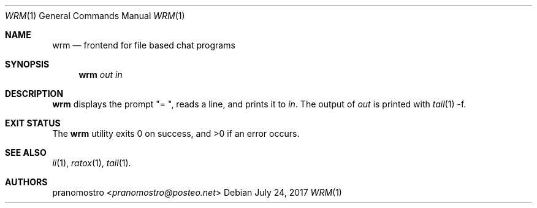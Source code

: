 .Dd July 24, 2017
.Dt WRM 1
.Os

.Sh NAME
.Nm wrm
.Nd frontend for file based chat programs

.Sh SYNOPSIS
.Nm
.Ar out
.Ar in

.Sh DESCRIPTION
.Nm
displays the prompt \(dq= \(dq, reads a line, and prints it
to
.Ar in .
The output of
.Ar out
is printed with
.Xr tail 1
-f.

.Sh EXIT STATUS
.Ex -std

.Sh SEE ALSO
.Xr ii 1 ,
.Xr ratox 1 ,
.Xr tail 1 .

.Sh AUTHORS
.An pranomostro Aq Mt pranomostro@posteo.net
